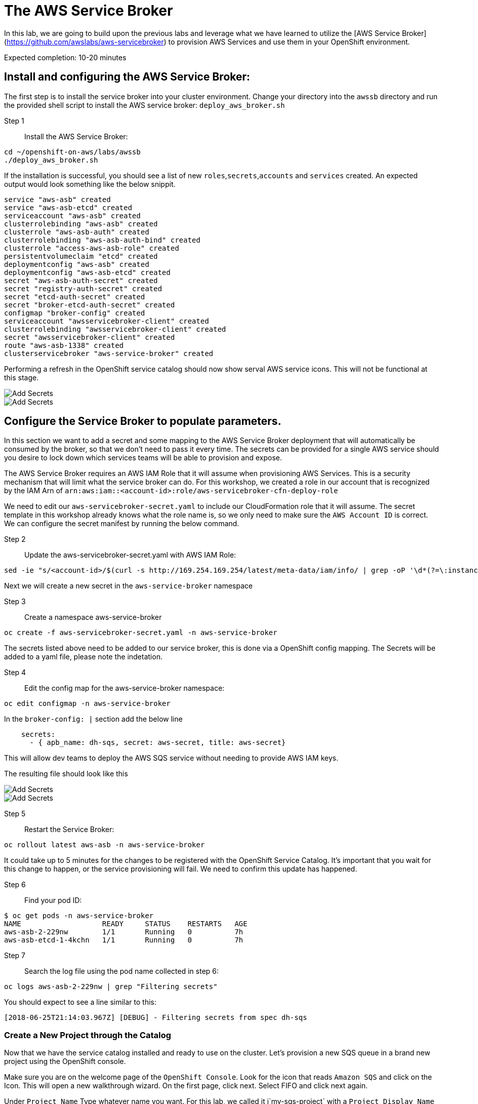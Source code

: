 # The AWS Service Broker

In this lab, we are going to build upon the previous labs and leverage what we have learned to utilize the [AWS Service Broker](https://github.com/awslabs/aws-servicebroker) to provision AWS Services and use them in your OpenShift environment.

Expected completion: 10-20 minutes

## Install and configuring the AWS Service Broker:
The first step is to install the service broker into your cluster environment. Change your directory into the `awssb` directory and run the provided shell script to install the AWS service broker: `deploy_aws_broker.sh`

Step 1:: Install the AWS Service Broker:
----
cd ~/openshift-on-aws/labs/awssb
./deploy_aws_broker.sh
----

If the installation is successful, you should see a list of new `roles`,`secrets`,`accounts` and `services` created. An expected output would look something like the below snippit.

----
service "aws-asb" created
service "aws-asb-etcd" created
serviceaccount "aws-asb" created
clusterrolebinding "aws-asb" created
clusterrole "aws-asb-auth" created
clusterrolebinding "aws-asb-auth-bind" created
clusterrole "access-aws-asb-role" created
persistentvolumeclaim "etcd" created
deploymentconfig "aws-asb" created
deploymentconfig "aws-asb-etcd" created
secret "aws-asb-auth-secret" created
secret "registry-auth-secret" created
secret "etcd-auth-secret" created
secret "broker-etcd-auth-secret" created
configmap "broker-config" created
serviceaccount "awsservicebroker-client" created
clusterrolebinding "awsservicebroker-client" created
secret "awsservicebroker-client" created
route "aws-asb-1338" created
clusterservicebroker "aws-service-broker" created
----

Performing a refresh in the OpenShift service catalog should now show serval AWS service icons. This will not be functional at this stage.

image::img/sc-awssb-listing.png[Add Secrets]
image::sc-awssb-listing.png[Add Secrets]

## Configure the Service Broker to populate parameters. 
In this section we want to add a secret and some mapping to the AWS Service Broker deployment that will automatically be consumed by the broker, so that we don't need to pass it every time. 
The secrets can be provided for a single AWS service should you desire to lock down which services teams will be able to provision and expose.


The AWS Service Broker requires an AWS IAM Role that it will assume when provisioning AWS Services. This is a security mechanism that will limit what the service broker can do. For this workshop, we created a role in our account that is recognized by the IAM Arn of `arn:aws:iam::<account-id>:role/aws-servicebroker-cfn-deploy-role`

We need to edit our `aws-servicebroker-secret.yaml` to include our CloudFormation role that it will assume. The secret template in this workshop already knows what the role name is, so we only need to make sure the `AWS Account ID` is correct. We can configure the secret manifest by running the below command.

Step 2:: Update the aws-servicebroker-secret.yaml with AWS IAM Role:
----
sed -ie "s/<account-id>/$(curl -s http://169.254.169.254/latest/meta-data/iam/info/ | grep -oP '\d*(?=\:instance-profile)')/g" aws-servicebroker-secret.yaml
----

Next we will create a new secret in the `aws-service-broker` namespace

Step 3:: Create a namespace aws-service-broker
----
oc create -f aws-servicebroker-secret.yaml -n aws-service-broker
----

The secrets listed above need to be added to our service broker, this is done via a OpenShift config mapping.
The Secrets will be added to a yaml file, please note the indetation.

Step 4:: Edit the config map for the aws-service-broker namespace:
----
oc edit configmap -n aws-service-broker
----

In the `broker-config: |` section add the below line

```yaml
    secrets:
      - { apb_name: dh-sqs, secret: aws-secret, title: aws-secret}
```

This will allow dev teams to deploy the AWS SQS service without needing to provide AWS IAM keys.


The resulting file should look like this

image::img/add-awssb-secret.png[Add Secrets]
image::add-awssb-secret.png[Add Secrets]

Step 5:: Restart the Service Broker:
----
oc rollout latest aws-asb -n aws-service-broker
----

It could take up to 5 minutes for the changes to be registered with the OpenShift Service Catalog. It's important that you wait for this change to happen, or the service provisioning will fail. We need to confirm this update has happened. 

Step 6:: Find your pod ID:
----
$ oc get pods -n aws-service-broker
NAME                   READY     STATUS    RESTARTS   AGE
aws-asb-2-229nw        1/1       Running   0          7h
aws-asb-etcd-1-4kchn   1/1       Running   0          7h
----

Step 7:: Search the log file using the pod name collected in step 6:
----
oc logs aws-asb-2-229nw | grep "Filtering secrets"
----


You should expect to see a line similar to this:
----
[2018-06-25T21:14:03.967Z] [DEBUG] - Filtering secrets from spec dh-sqs
----

### Create a New Project through the Catalog 
Now that we have the service catalog installed and ready to use on the cluster. Let's provision a new SQS queue in a brand new project using the OpenShift console.

Make sure you are on the welcome page of the `OpenShift Console`. Look for the icon that reads `Amazon SQS` and click on the Icon. This will open a new walkthrough wizard.
On the first page, click next. Select FIFO and click next again. 

Under `Project Name` Type whatever name you want. For this lab, we called it i`my-sqs-project` with a `Project Display Name` of `My SQS Project`

**Important** - Make sure that you do not need to enter the AWS Service Credentials into any inputs. 

Leave all other options as default and click Next.

Select not to bind the service at this time. We will do it later.

### Navigate to the new project. 
Make sure that you are in the new project in the OpenShift Console, by clicking on the project list names in the top left corner, and selecting the new project you created when provisioning the SQS queue.


image::change-project.png[img2]

### Deploy a new image. 
In the right hand side of the console, click on "Add to Project" and in the dropdown select "Deploy an Image"


image::deploy-image.png[img3]


### Type in the Image Name and Deploy
In the pop-up that gets displayed, enter the image name you want to deploy `mandusm/sqs-sample`. Click the magnifying glass icon to load the metadata from the Docker Repository. 

image::img/image-metadata.png[Add Secrets]
image::image-metadata.png[img 3]

### Deploy the image. 
Now deploy the image by clicking on the `Deploy` button. 

### Create route. 
Now that the application has been provisioned, we need to expose a route for it in order to open it in our browsers. In the console, click the downward facing arrow next to the application pod to expand the pod details. Find the `expose route` link. Click on it, leave everything in the new form as default, and click `create`

image::create-route.png[img 4]

Once this is done, you should see a new URl available above your pod. Click on this URL to open your app in a new browser tab. You can expect to see an error of missing credentials / parameters. 

### Create Binding. 
Earlier we created the SQS Service. Navigate back to the `Overview` tab in the `OpenShift Console` for the project you created and look for the `Create Binding` hyperlink underneath the `Provisioned Services` section. Click it and follow the pop-up wizard. Leave everything default. 

Click on the little arrow to the left of `Amazon SQS` to expand the service details.

Now that the secret has been created, attach it to your application. Click on `view secret`, then on `add to application` in the top right. Select the application you launched earlier from the drop down. Leave the secrets as environment variables and click save. 

Your pods should now automatically restart.

### Verify
Go back to the sample webpage that gave you errors earlier and refresh the page. You should now see the app returning request IDs


